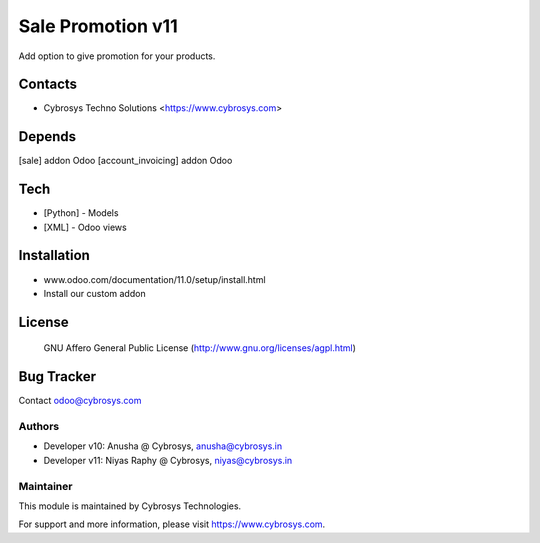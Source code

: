 ==================
Sale Promotion v11
==================
Add option to give promotion for your products.

Contacts
========
* Cybrosys Techno Solutions <https://www.cybrosys.com>

Depends
=======
[sale] addon Odoo
[account_invoicing] addon Odoo

Tech
====
* [Python] - Models
* [XML] - Odoo views

Installation
============
- www.odoo.com/documentation/11.0/setup/install.html
- Install our custom addon

License
=======
 GNU Affero General Public License
 (http://www.gnu.org/licenses/agpl.html)

Bug Tracker
===========

Contact odoo@cybrosys.com

Authors
-------
* Developer v10: Anusha @ Cybrosys, anusha@cybrosys.in
* Developer v11: Niyas Raphy @ Cybrosys, niyas@cybrosys.in

Maintainer
----------

This module is maintained by Cybrosys Technologies.

For support and more information, please visit https://www.cybrosys.com.



